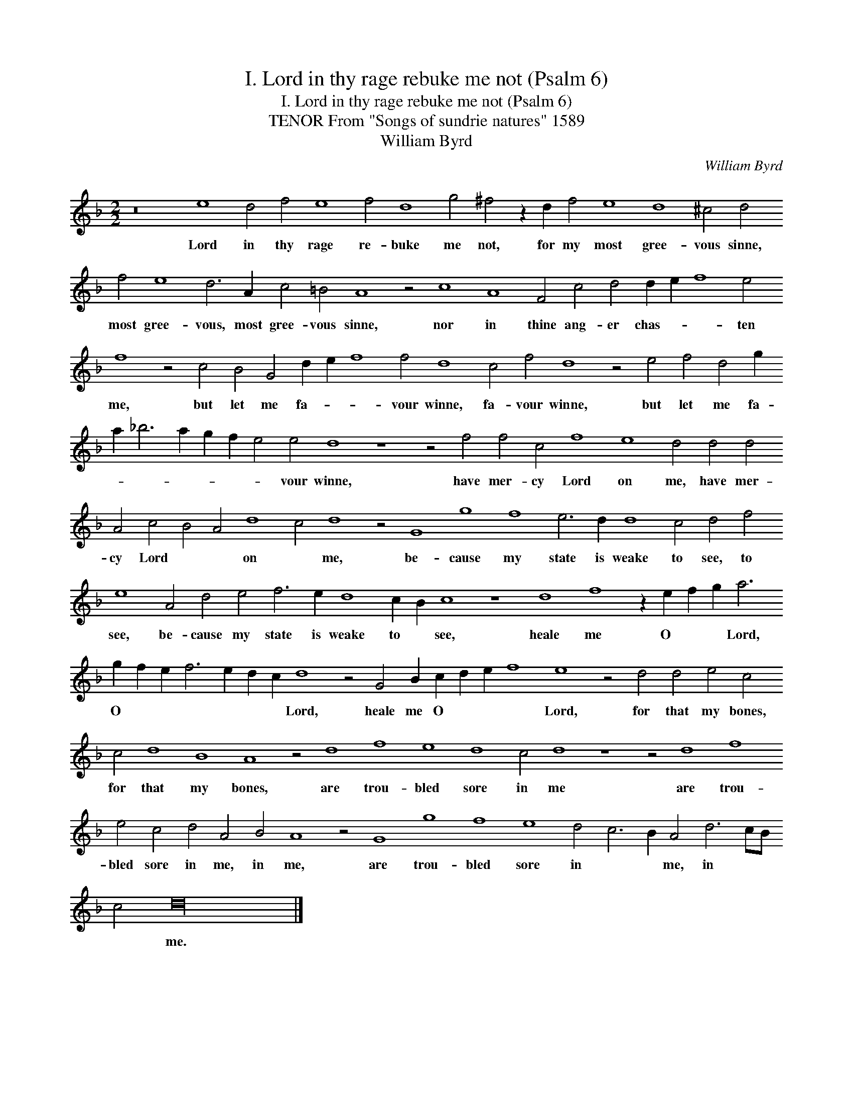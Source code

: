 X:1
T:I. Lord in thy rage rebuke me not (Psalm 6)
T:I. Lord in thy rage rebuke me not (Psalm 6)
T:TENOR From "Songs of sundrie natures" 1589
T:William Byrd
C:William Byrd
L:1/8
M:2/2
K:F
V:1 treble transpose=-12 
V:1
 z16 e8 d4 f4 e8 f4 d8 g4 ^f4 z2 d2 f4 e8 d8 ^c4 d4 f4 e8 d6 A2 c4 =B4 A8 z4 c8 A8 F4 c4 d4 d2 e2 f8 e4 f8 z4 c4 B4 G4 d2 e2 f8 f4 d8 c4 f4 d8 z4 e4 f4 d4 g2 a2 _b6 a2 g2 f2 e4 e4 d8 z8 z4 f4 f4 c4 f8 e8 d4 d4 d4 A4 c4 B4 A4 d8 c4 d8 z4 G8 g8 f8 e6 d2 d8 c4 d4 f4 e8 A4 d4 e4 f6 e2 d8 c2 B2 c8 z8 d8 f8 z2 e2 f2 g2 a6 g2 f2 e2 f6 e2 d2 c2 d8 z4 G4 B2 c2 d2 e2 f8 e8 z4 d4 d4 e4 c4 c4 d8 B8 A8 z4 d8 f8 e8 d8 c4 d8 z8 z4 d8 f8 e4 c4 d4 A4 B4 A8 z4 G8 g8 f8 e8 d4 c6 B2 A4 d6 cB c4 d32 |] %1
w: Lord in thy rage re- buke me not, for my most gree- vous sinne, most gree- vous, most gree- vous sinne, nor in thine ang- er chas- * * ten me, but let me fa- * * vour winne, fa- vour winne, but let me fa- * * * * * * vour winne, have mer- cy Lord on me, have mer- cy Lord * * on * me, be- cause my state is weake to see, to see, be- cause my state is weake to * see, heale me O * * Lord, O * * * * * * Lord, heale me O * * * Lord, for that my bones, for that my bones, are trou- bled sore in me are trou- bled sore in me, in me, are trou- bled sore in * * me, in * * * me.|

